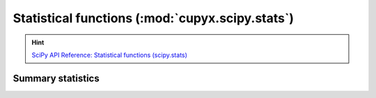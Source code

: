 .. module:: cupyx.scipy.stats

Statistical functions (:mod:`cupyx.scipy.stats`)
================================================

.. Hint:: `SciPy API Reference: Statistical functions (scipy.stats) <https://docs.scipy.org/doc/scipy/reference/stats.html>`_


Summary statistics
------------------

.. autosummary::
   :toctree: generated/

   entropy
